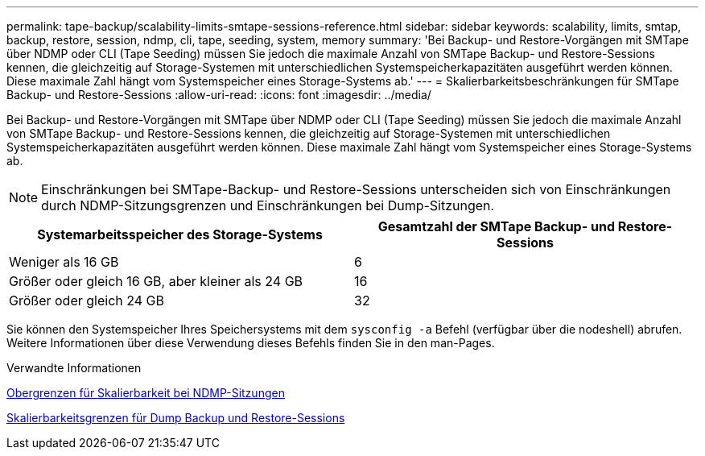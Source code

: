 ---
permalink: tape-backup/scalability-limits-smtape-sessions-reference.html 
sidebar: sidebar 
keywords: scalability, limits, smtap, backup, restore, session, ndmp, cli, tape, seeding, system, memory 
summary: 'Bei Backup- und Restore-Vorgängen mit SMTape über NDMP oder CLI (Tape Seeding) müssen Sie jedoch die maximale Anzahl von SMTape Backup- und Restore-Sessions kennen, die gleichzeitig auf Storage-Systemen mit unterschiedlichen Systemspeicherkapazitäten ausgeführt werden können. Diese maximale Zahl hängt vom Systemspeicher eines Storage-Systems ab.' 
---
= Skalierbarkeitsbeschränkungen für SMTape Backup- und Restore-Sessions
:allow-uri-read: 
:icons: font
:imagesdir: ../media/


[role="lead"]
Bei Backup- und Restore-Vorgängen mit SMTape über NDMP oder CLI (Tape Seeding) müssen Sie jedoch die maximale Anzahl von SMTape Backup- und Restore-Sessions kennen, die gleichzeitig auf Storage-Systemen mit unterschiedlichen Systemspeicherkapazitäten ausgeführt werden können. Diese maximale Zahl hängt vom Systemspeicher eines Storage-Systems ab.

[NOTE]
====
Einschränkungen bei SMTape-Backup- und Restore-Sessions unterscheiden sich von Einschränkungen durch NDMP-Sitzungsgrenzen und Einschränkungen bei Dump-Sitzungen.

====
|===
| Systemarbeitsspeicher des Storage-Systems | Gesamtzahl der SMTape Backup- und Restore-Sessions 


 a| 
Weniger als 16 GB
 a| 
6



 a| 
Größer oder gleich 16 GB, aber kleiner als 24 GB
 a| 
16



 a| 
Größer oder gleich 24 GB
 a| 
32

|===
Sie können den Systemspeicher Ihres Speichersystems mit dem `sysconfig -a` Befehl (verfügbar über die nodeshell) abrufen. Weitere Informationen über diese Verwendung dieses Befehls finden Sie in den man-Pages.

.Verwandte Informationen
xref:scalability-limits-ndmp-sessions-reference.adoc[Obergrenzen für Skalierbarkeit bei NDMP-Sitzungen]

xref:scalability-limits-dump-backup-restore-sessions-concept.adoc[Skalierbarkeitsgrenzen für Dump Backup und Restore-Sessions]
